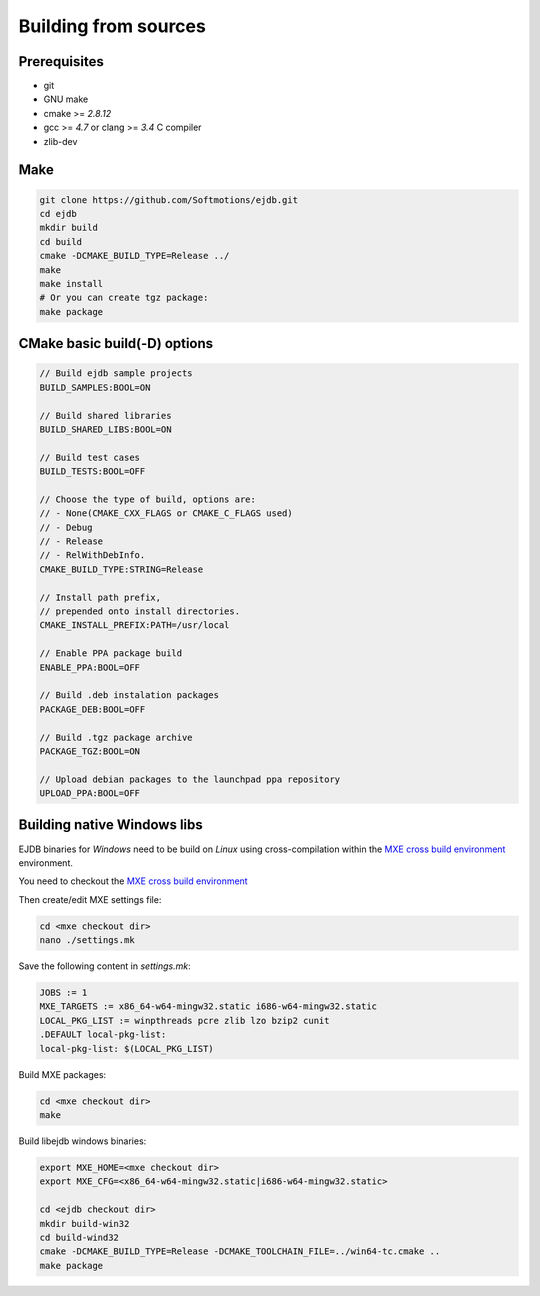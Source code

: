 .. _building:

Building from sources
=====================

Prerequisites
-------------

* git
* GNU make
* cmake >= `2.8.12`
* gcc >= `4.7` or clang >= `3.4` C compiler
* zlib-dev


Make
----

.. code-block:: sh

    git clone https://github.com/Softmotions/ejdb.git
    cd ejdb
    mkdir build
    cd build
    cmake -DCMAKE_BUILD_TYPE=Release ../
    make
    make install
    # Or you can create tgz package:
    make package


CMake basic build(-D) options
-----------------------------

.. code-block:: sh

    // Build ejdb sample projects
    BUILD_SAMPLES:BOOL=ON

    // Build shared libraries
    BUILD_SHARED_LIBS:BOOL=ON

    // Build test cases
    BUILD_TESTS:BOOL=OFF

    // Choose the type of build, options are:
    // - None(CMAKE_CXX_FLAGS or CMAKE_C_FLAGS used)
    // - Debug
    // - Release
    // - RelWithDebInfo.
    CMAKE_BUILD_TYPE:STRING=Release

    // Install path prefix,
    // prepended onto install directories.
    CMAKE_INSTALL_PREFIX:PATH=/usr/local

    // Enable PPA package build
    ENABLE_PPA:BOOL=OFF

    // Build .deb instalation packages
    PACKAGE_DEB:BOOL=OFF

    // Build .tgz package archive
    PACKAGE_TGZ:BOOL=ON

    // Upload debian packages to the launchpad ppa repository
    UPLOAD_PPA:BOOL=OFF


.. _building_windows:

Building native Windows libs
----------------------------

EJDB binaries for `Windows` need to be build on `Linux`
using cross-compilation within the `MXE cross build environment <http://mxe.cc>`_ environment.

You need to checkout the `MXE cross build environment <http://mxe.cc>`_

Then create/edit MXE settings file:

.. code-block:: sh

    cd <mxe checkout dir>
    nano ./settings.mk


Save the following content in  `settings.mk`:

.. code-block:: sh

    JOBS := 1
    MXE_TARGETS := x86_64-w64-mingw32.static i686-w64-mingw32.static
    LOCAL_PKG_LIST := winpthreads pcre zlib lzo bzip2 cunit
    .DEFAULT local-pkg-list:
    local-pkg-list: $(LOCAL_PKG_LIST)

Build MXE packages:

.. code-block:: sh

     cd <mxe checkout dir>
     make


Build libejdb windows binaries:

.. code-block:: sh

    export MXE_HOME=<mxe checkout dir>
    export MXE_CFG=<x86_64-w64-mingw32.static|i686-w64-mingw32.static>

    cd <ejdb checkout dir>
    mkdir build-win32
    cd build-wind32
    cmake -DCMAKE_BUILD_TYPE=Release -DCMAKE_TOOLCHAIN_FILE=../win64-tc.cmake ..
    make package